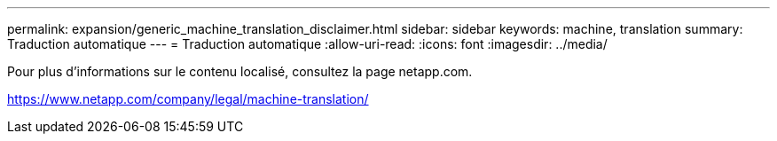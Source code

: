 ---
permalink: expansion/generic_machine_translation_disclaimer.html 
sidebar: sidebar 
keywords: machine, translation 
summary: Traduction automatique 
---
= Traduction automatique
:allow-uri-read: 
:icons: font
:imagesdir: ../media/


Pour plus d'informations sur le contenu localisé, consultez la page netapp.com.

https://www.netapp.com/company/legal/machine-translation/[]
